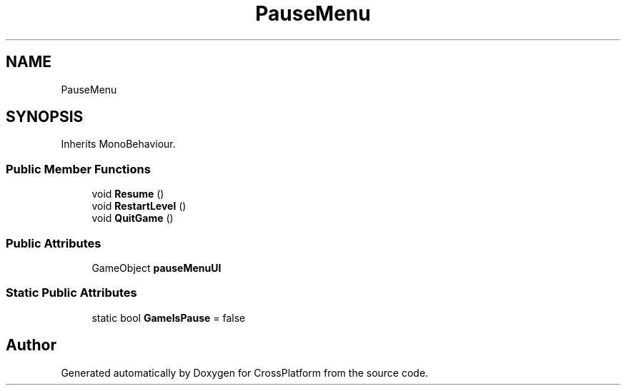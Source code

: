 .TH "PauseMenu" 3 "Thu Oct 28 2021" "CrossPlatform" \" -*- nroff -*-
.ad l
.nh
.SH NAME
PauseMenu
.SH SYNOPSIS
.br
.PP
.PP
Inherits MonoBehaviour\&.
.SS "Public Member Functions"

.in +1c
.ti -1c
.RI "void \fBResume\fP ()"
.br
.ti -1c
.RI "void \fBRestartLevel\fP ()"
.br
.ti -1c
.RI "void \fBQuitGame\fP ()"
.br
.in -1c
.SS "Public Attributes"

.in +1c
.ti -1c
.RI "GameObject \fBpauseMenuUI\fP"
.br
.in -1c
.SS "Static Public Attributes"

.in +1c
.ti -1c
.RI "static bool \fBGameIsPause\fP = false"
.br
.in -1c

.SH "Author"
.PP 
Generated automatically by Doxygen for CrossPlatform from the source code\&.
